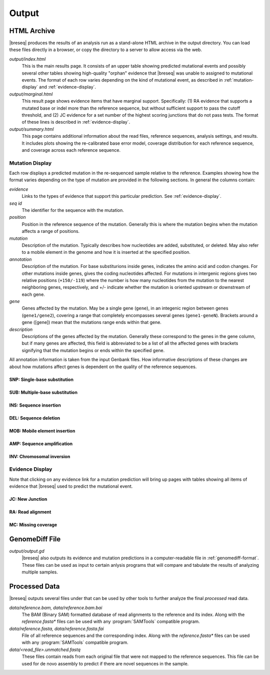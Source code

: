 Output
======

HTML Archive
************

|breseq| produces the results of an analysis run as a stand-alone HTML archive in the output directory. You can load these files directly in a browser, or copy the directory to a server to allow access via the web.

`output/index.html`
   This is the main results page. It consists of an upper table showing predicted mutational events and possibly several other tables showing high-quality "orphan" evidence that |breseq| was unable to assigned to mutational events. The format of each row varies depending on the kind of mutational event, as described in :ref:`mutation-display` and :ref:`evidence-display`. 

`output/marginal.html`
   This result page shows evidence items that have marginal support. Specifically: (1) RA evidence that supports a mutated base or indel more than the reference sequence, but without sufficient support to pass the cutoff threshold, and (2) JC evidence for a set number of the highest scoring junctions that do not pass tests. The format of these lines is described in :ref:`evidence-display`. 

`output/summary.html`
   This page contains additional information about the read files, reference sequences, analysis settings, and results. It includes plots showing the re-calibrated base error model, coverage distribution for each reference sequence, and  coverage across each reference sequence.

.. _mutation-display:   

Mutation Display
++++++++++++++++

Each row displays a predicted mutation in the re-sequenced sample relative to the reference. Examples showing how the format varies depending on the type of mutation are provided in the following sections. In general the columns contain: 

`evidence`
	Links to the types of evidence that support this particular prediction. See :ref:`evidence-display`.
`seq id`	
	The identifier for the sequence with the mutation.
`position`
	Position in the reference sequence of the mutation. Generally this is where the mutation begins when the mutation affects a range of positions.  
`mutation`
	Description of the mutation. Typically describes how nucleotides are added, substituted, or deleted. May also refer to a mobile element in the genome and how it is inserted at the specified position.
`annotation`
	Description of the mutation. For base substiturions inside genes, indicates the amino acid and codon changes. For other mutations inside genes, gives the coding nucleotides affected. For mutations in intergenic regions gives two relative positions (``+150/-119``) where the number is how many nucleotides from the mutation to the nearest neighboring genes, respectively, and +/- indicate whether the mutation is oriented upstream or downstream of each gene.
`gene`
	Genes affected by the mutation. May be a single gene (``gene``), in an integenic region between genes (``gene1/gene2``), covering a range that completely encompasses several genes (``gene1-geneN``). Brackets around a gene ([gene]) mean that the mutations range ends within that gene.
`description`
	Descriptions of the genes affected by the mutation. Generally these correspond to the genes in the gene column, but if many genes are affected, this field is abbreviated to be a list of all the affected genes with brackets signifying that the mutation begins or ends within the specified gene.
	
All annotation information is taken from the input Genbank files. How informative descriptions of these changes are about how mutations affect genes is dependent on the quality of the reference sequences.

SNP: Single-base substitution
"""""""""""""""""""""""""""""

SUB: Multiple-base substitution
"""""""""""""""""""""""""""""""

INS: Sequence insertion 
"""""""""""""""""""""""""""""

DEL: Sequence deletion 
"""""""""""""""""""""""""""""

MOB: Mobile element insertion
"""""""""""""""""""""""""""""

AMP: Sequence amplification
"""""""""""""""""""""""""""""

INV: Chromosomal inversion
"""""""""""""""""""""""""""""

.. _evidence-display:   

Evidence Display
++++++++++++++++

Note that clicking on any evidence link for a mutation prediction will bring up pages with tables showing all items of evidence that |breseq| used to predict the mutational event.

JC: New Junction
"""""""""""""""""""""""""""""

RA: Read alignment
"""""""""""""""""""""""""""""

MC: Missing coverage
"""""""""""""""""""""""""""""

GenomeDiff File
*****************

`output/output.gd`
   |breseq| also outputs its evidence and mutation predictions in a computer-readable file in :ref:`genomediff-format`. These files can be used as input to certain anlysis programs that will compare and tabulate the results of analyzing multiple samples.

Processed Data
**************

|breseq| outputs several files under that can be used by other tools to further analyze the final *processed* read data.

`data/reference.bam, data/reference.bam.bai`
   The BAM (Binary SAM) formatted database of read alignments to the reference and its index. Along with the *reference.fasta\** files can be used with any :program:`SAMTools` compatible program.
`data/reference.fasta, data/reference.fasta.fai`
   File of all reference sequences and the corresponding index. Along with the *reference.fasta\** files can be used with any :program:`SAMTools` compatible program.
`data/<read_file>.unmatched.fastq`
   These files contain reads from each original file that were not mapped to the reference sequences. This file can be used for de novo assembly to predict if there are novel sequences in the sample.